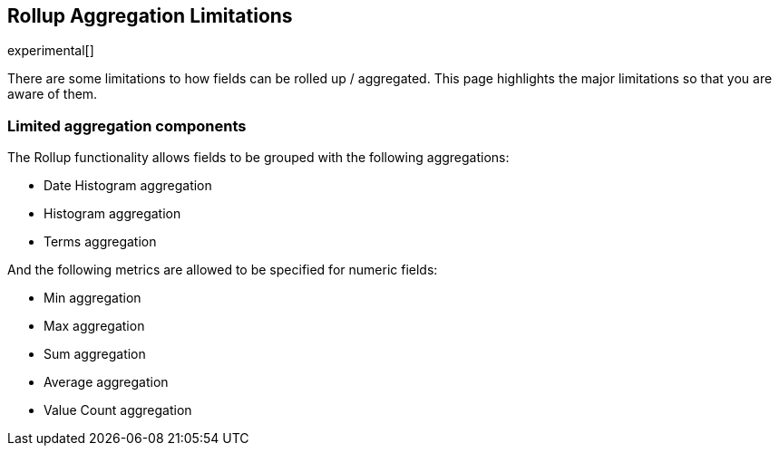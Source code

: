 [[rollup-agg-limitations]]
== Rollup Aggregation Limitations

experimental[]

There are some limitations to how fields can be rolled up / aggregated.  This page highlights the major limitations so that
you are aware of them.

[float]
=== Limited aggregation components

The Rollup functionality allows fields to be grouped with the following aggregations:

- Date Histogram aggregation
- Histogram aggregation
- Terms aggregation

And the following metrics are allowed to be specified for numeric fields:

- Min aggregation
- Max aggregation
- Sum aggregation
- Average aggregation
- Value Count aggregation